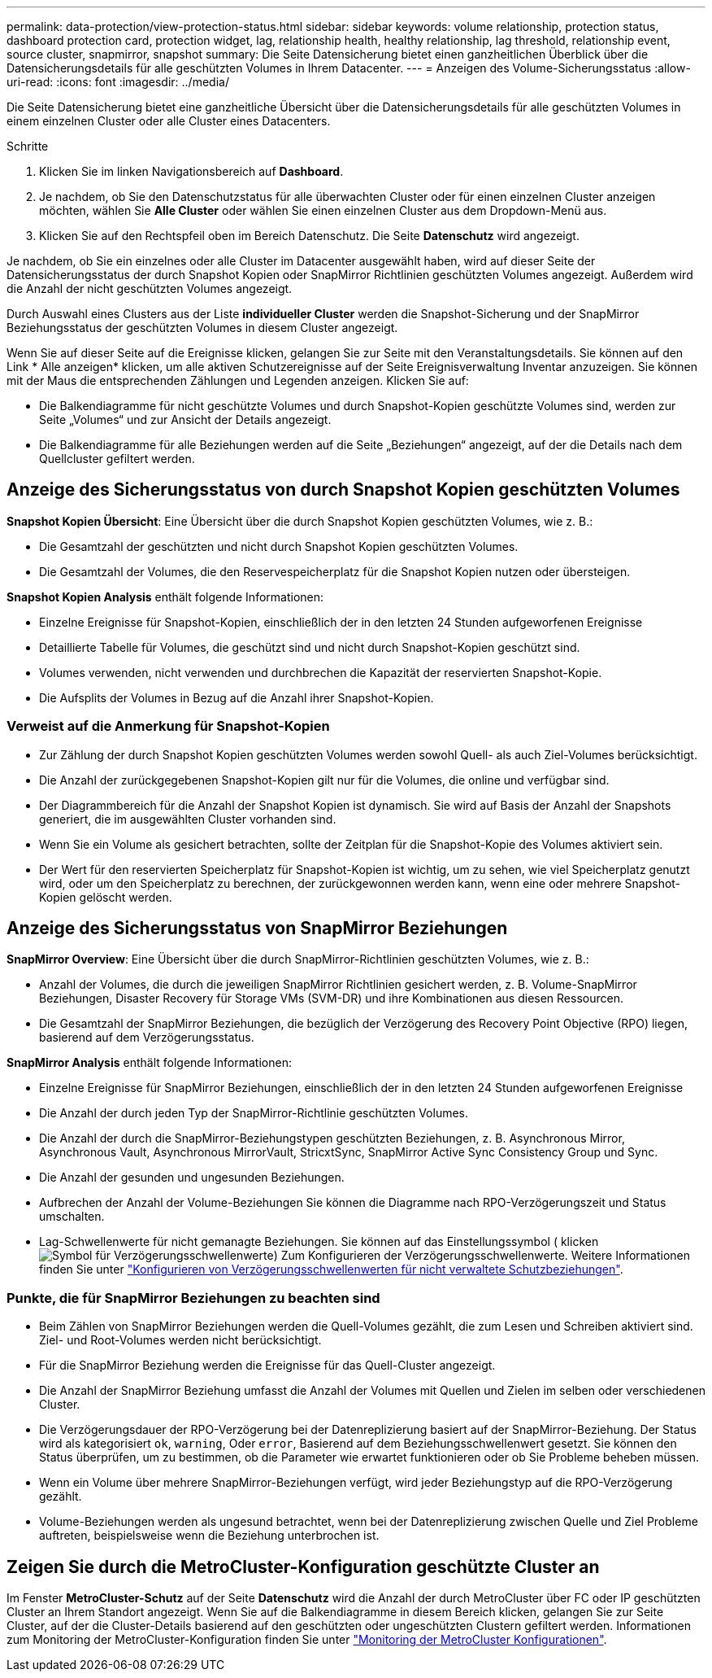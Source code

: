 ---
permalink: data-protection/view-protection-status.html 
sidebar: sidebar 
keywords: volume relationship, protection status, dashboard protection card, protection widget, lag, relationship health, healthy relationship, lag threshold, relationship event, source cluster, snapmirror, snapshot 
summary: Die Seite Datensicherung bietet einen ganzheitlichen Überblick über die Datensicherungsdetails für alle geschützten Volumes in Ihrem Datacenter. 
---
= Anzeigen des Volume-Sicherungsstatus
:allow-uri-read: 
:icons: font
:imagesdir: ../media/


[role="lead"]
Die Seite Datensicherung bietet eine ganzheitliche Übersicht über die Datensicherungsdetails für alle geschützten Volumes in einem einzelnen Cluster oder alle Cluster eines Datacenters.

.Schritte
. Klicken Sie im linken Navigationsbereich auf *Dashboard*.
. Je nachdem, ob Sie den Datenschutzstatus für alle überwachten Cluster oder für einen einzelnen Cluster anzeigen möchten, wählen Sie *Alle Cluster* oder wählen Sie einen einzelnen Cluster aus dem Dropdown-Menü aus.
. Klicken Sie auf den Rechtspfeil oben im Bereich Datenschutz. Die Seite *Datenschutz* wird angezeigt.


Je nachdem, ob Sie ein einzelnes oder alle Cluster im Datacenter ausgewählt haben, wird auf dieser Seite der Datensicherungsstatus der durch Snapshot Kopien oder SnapMirror Richtlinien geschützten Volumes angezeigt. Außerdem wird die Anzahl der nicht geschützten Volumes angezeigt.

Durch Auswahl eines Clusters aus der Liste *individueller Cluster* werden die Snapshot-Sicherung und der SnapMirror Beziehungsstatus der geschützten Volumes in diesem Cluster angezeigt.

Wenn Sie auf dieser Seite auf die Ereignisse klicken, gelangen Sie zur Seite mit den Veranstaltungsdetails. Sie können auf den Link * Alle anzeigen* klicken, um alle aktiven Schutzereignisse auf der Seite Ereignisverwaltung Inventar anzuzeigen. Sie können mit der Maus die entsprechenden Zählungen und Legenden anzeigen. Klicken Sie auf:

* Die Balkendiagramme für nicht geschützte Volumes und durch Snapshot-Kopien geschützte Volumes sind, werden zur Seite „Volumes“ und zur Ansicht der Details angezeigt.
* Die Balkendiagramme für alle Beziehungen werden auf die Seite „Beziehungen“ angezeigt, auf der die Details nach dem Quellcluster gefiltert werden.




== Anzeige des Sicherungsstatus von durch Snapshot Kopien geschützten Volumes

*Snapshot Kopien Übersicht*: Eine Übersicht über die durch Snapshot Kopien geschützten Volumes, wie z. B.:

* Die Gesamtzahl der geschützten und nicht durch Snapshot Kopien geschützten Volumes.
* Die Gesamtzahl der Volumes, die den Reservespeicherplatz für die Snapshot Kopien nutzen oder übersteigen.


*Snapshot Kopien Analysis* enthält folgende Informationen:

* Einzelne Ereignisse für Snapshot-Kopien, einschließlich der in den letzten 24 Stunden aufgeworfenen Ereignisse
* Detaillierte Tabelle für Volumes, die geschützt sind und nicht durch Snapshot-Kopien geschützt sind.
* Volumes verwenden, nicht verwenden und durchbrechen die Kapazität der reservierten Snapshot-Kopie.
* Die Aufsplits der Volumes in Bezug auf die Anzahl ihrer Snapshot-Kopien.




=== Verweist auf die Anmerkung für Snapshot-Kopien

* Zur Zählung der durch Snapshot Kopien geschützten Volumes werden sowohl Quell- als auch Ziel-Volumes berücksichtigt.
* Die Anzahl der zurückgegebenen Snapshot-Kopien gilt nur für die Volumes, die online und verfügbar sind.
* Der Diagrammbereich für die Anzahl der Snapshot Kopien ist dynamisch. Sie wird auf Basis der Anzahl der Snapshots generiert, die im ausgewählten Cluster vorhanden sind.
* Wenn Sie ein Volume als gesichert betrachten, sollte der Zeitplan für die Snapshot-Kopie des Volumes aktiviert sein.
* Der Wert für den reservierten Speicherplatz für Snapshot-Kopien ist wichtig, um zu sehen, wie viel Speicherplatz genutzt wird, oder um den Speicherplatz zu berechnen, der zurückgewonnen werden kann, wenn eine oder mehrere Snapshot-Kopien gelöscht werden.




== Anzeige des Sicherungsstatus von SnapMirror Beziehungen

*SnapMirror Overview*: Eine Übersicht über die durch SnapMirror-Richtlinien geschützten Volumes, wie z. B.:

* Anzahl der Volumes, die durch die jeweiligen SnapMirror Richtlinien gesichert werden, z. B. Volume-SnapMirror Beziehungen, Disaster Recovery für Storage VMs (SVM-DR) und ihre Kombinationen aus diesen Ressourcen.
* Die Gesamtzahl der SnapMirror Beziehungen, die bezüglich der Verzögerung des Recovery Point Objective (RPO) liegen, basierend auf dem Verzögerungsstatus.


*SnapMirror Analysis* enthält folgende Informationen:

* Einzelne Ereignisse für SnapMirror Beziehungen, einschließlich der in den letzten 24 Stunden aufgeworfenen Ereignisse
* Die Anzahl der durch jeden Typ der SnapMirror-Richtlinie geschützten Volumes.
* Die Anzahl der durch die SnapMirror-Beziehungstypen geschützten Beziehungen, z. B. Asynchronous Mirror, Asynchronous Vault, Asynchronous MirrorVault, StricxtSync, SnapMirror Active Sync Consistency Group und Sync.
* Die Anzahl der gesunden und ungesunden Beziehungen.
* Aufbrechen der Anzahl der Volume-Beziehungen Sie können die Diagramme nach RPO-Verzögerungszeit und Status umschalten.
* Lag-Schwellenwerte für nicht gemanagte Beziehungen. Sie können auf das Einstellungssymbol ( klickenimage:../media/Settings.PNG["Symbol für Verzögerungsschwellenwerte"]) Zum Konfigurieren der Verzögerungsschwellenwerte. Weitere Informationen finden Sie unter link:../health-checker/task_configure_lag_threshold_settings_for_unmanaged_protection.html["Konfigurieren von Verzögerungsschwellenwerten für nicht verwaltete Schutzbeziehungen"].




=== Punkte, die für SnapMirror Beziehungen zu beachten sind

* Beim Zählen von SnapMirror Beziehungen werden die Quell-Volumes gezählt, die zum Lesen und Schreiben aktiviert sind. Ziel- und Root-Volumes werden nicht berücksichtigt.
* Für die SnapMirror Beziehung werden die Ereignisse für das Quell-Cluster angezeigt.
* Die Anzahl der SnapMirror Beziehung umfasst die Anzahl der Volumes mit Quellen und Zielen im selben oder verschiedenen Cluster.
* Die Verzögerungsdauer der RPO-Verzögerung bei der Datenreplizierung basiert auf der SnapMirror-Beziehung. Der Status wird als kategorisiert `ok`, `warning`, Oder `error`, Basierend auf dem Beziehungsschwellenwert gesetzt. Sie können den Status überprüfen, um zu bestimmen, ob die Parameter wie erwartet funktionieren oder ob Sie Probleme beheben müssen.
* Wenn ein Volume über mehrere SnapMirror-Beziehungen verfügt, wird jeder Beziehungstyp auf die RPO-Verzögerung gezählt.
* Volume-Beziehungen werden als ungesund betrachtet, wenn bei der Datenreplizierung zwischen Quelle und Ziel Probleme auftreten, beispielsweise wenn die Beziehung unterbrochen ist.




== Zeigen Sie durch die MetroCluster-Konfiguration geschützte Cluster an

Im Fenster *MetroCluster-Schutz* auf der Seite *Datenschutz* wird die Anzahl der durch MetroCluster über FC oder IP geschützten Cluster an Ihrem Standort angezeigt. Wenn Sie auf die Balkendiagramme in diesem Bereich klicken, gelangen Sie zur Seite Cluster, auf der die Cluster-Details basierend auf den geschützten oder ungeschützten Clustern gefiltert werden. Informationen zum Monitoring der MetroCluster-Konfiguration finden Sie unter link:../storage-mgmt/task_monitor_metrocluster_configurations.html["Monitoring der MetroCluster Konfigurationen"].
